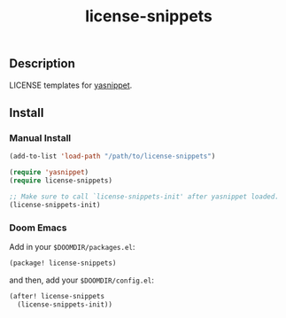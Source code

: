 #+TITLE: license-snippets

[[https://melpa.org/#/license-snippets][file:https://melpa.org/packages/license-snippets-badge.svg]]

** Description
LICENSE templates for [[https://github.com/joaotavora/yasnippet][yasnippet]].

** Install
*** Manual Install
#+BEGIN_SRC emacs-lisp
(add-to-list 'load-path "/path/to/license-snippets")

(require 'yasnippet)
(require license-snippets)

;; Make sure to call `license-snippets-init' after yasnippet loaded.
(license-snippets-init)
#+END_SRC

*** Doom Emacs
Add in your =$DOOMDIR/packages.el=:

#+BEGIN_SRC emacs-lisp
(package! license-snippets)
#+END_SRC

and then, add your =$DOOMDIR/config.el=:

#+BEGIN_SRC emacs-lisp
(after! license-snippets
  (license-snippets-init))
#+END_SRC
